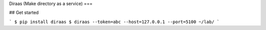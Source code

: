 Diraas (Make directory as a service)
===

## Get started

```
$ pip install diraas
$ diraas --token=abc --host=127.0.0.1 --port=5100 ~/lab/
```
